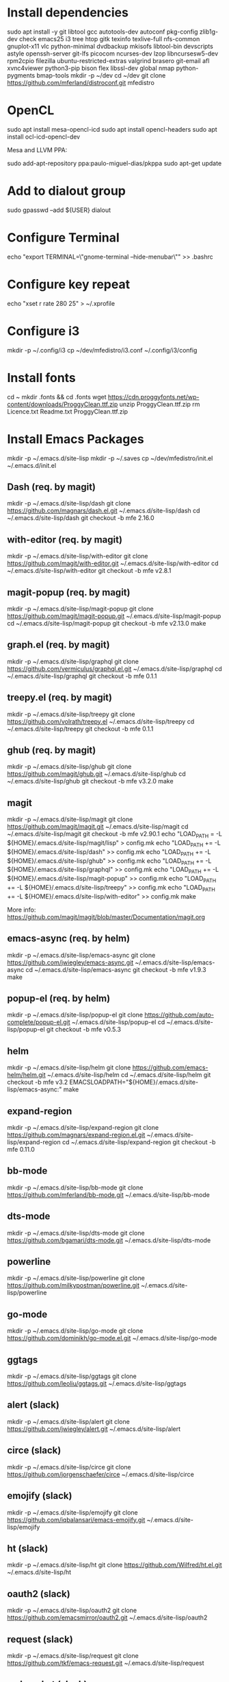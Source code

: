 * Install dependencies

sudo apt install -y git libtool gcc autotools-dev autoconf pkg-config zlib1g-dev check emacs25 i3 tree htop gitk texinfo texlive-full nfs-common gnuplot-x11 vlc python-minimal dvdbackup mkisofs libtool-bin devscripts astyle openssh-server git-lfs picocom ncurses-dev lzop libncursesw5-dev rpm2cpio filezilla ubuntu-restricted-extras valgrind brasero git-email afl xvnc4viewer python3-pip bison flex libssl-dev global nmap python-pygments bmap-tools
mkdir -p ~/dev
cd ~/dev
git clone https://github.com/mferland/distroconf.git mfedistro

* OpenCL

sudo apt install mesa-opencl-icd
sudo apt install opencl-headers
sudo apt install ocl-icd-opencl-dev

Mesa and LLVM PPA:

sudo add-apt-repository ppa:paulo-miguel-dias/pkppa
sudo apt-get update

* Add to dialout group

sudo gpasswd --add ${USER} dialout

* Configure Terminal

echo "export TERMINAL=\"gnome-terminal --hide-menubar\"" >> .bashrc

* Configure key repeat

echo "xset r rate 280 25" > ~/.xprofile

* Configure i3

mkdir -p ~/.config/i3
cp ~/dev/mfedistro/i3.conf ~/.config/i3/config

* Install fonts

cd ~
mkdir .fonts && cd .fonts
wget https://cdn.proggyfonts.net/wp-content/downloads/ProggyClean.ttf.zip
unzip ProggyClean.ttf.zip
rm Licence.txt Readme.txt ProggyClean.ttf.zip

* Install Emacs Packages

mkdir -p ~/.emacs.d/site-lisp
mkdir -p ~/.saves
cp ~/dev/mfedistro/init.el ~/.emacs.d/init.el

** Dash (req. by magit)

mkdir -p ~/.emacs.d/site-lisp/dash
git clone https://github.com/magnars/dash.el.git ~/.emacs.d/site-lisp/dash
cd ~/.emacs.d/site-lisp/dash
git checkout -b mfe 2.16.0

** with-editor (req. by magit)

mkdir -p ~/.emacs.d/site-lisp/with-editor
git clone https://github.com/magit/with-editor.git ~/.emacs.d/site-lisp/with-editor
cd ~/.emacs.d/site-lisp/with-editor
git checkout -b mfe v2.8.1

** magit-popup (req. by magit)

mkdir -p ~/.emacs.d/site-lisp/magit-popup
git clone https://github.com/magit/magit-popup.git ~/.emacs.d/site-lisp/magit-popup
cd ~/.emacs.d/site-lisp/magit-popup
git checkout -b mfe v2.13.0
make

** graph.el (req. by magit)

mkdir -p ~/.emacs.d/site-lisp/graphql
git clone https://github.com/vermiculus/graphql.el.git ~/.emacs.d/site-lisp/graphql
cd ~/.emacs.d/site-lisp/graphql
git checkout -b mfe 0.1.1

** treepy.el (req. by magit)

mkdir -p ~/.emacs.d/site-lisp/treepy
git clone https://github.com/volrath/treepy.el ~/.emacs.d/site-lisp/treepy
cd ~/.emacs.d/site-lisp/treepy
git checkout -b mfe 0.1.1

** ghub (req. by magit)

mkdir -p ~/.emacs.d/site-lisp/ghub
git clone https://github.com/magit/ghub.git ~/.emacs.d/site-lisp/ghub
cd ~/.emacs.d/site-lisp/ghub
git checkout -b mfe v3.2.0
make

** magit

mkdir -p ~/.emacs.d/site-lisp/magit
git clone https://github.com/magit/magit.git ~/.emacs.d/site-lisp/magit
cd ~/.emacs.d/site-lisp/magit
git checkout -b mfe v2.90.1
echo "LOAD_PATH = -L ${HOME}/.emacs.d/site-lisp/magit/lisp" > config.mk
echo "LOAD_PATH += -L ${HOME}/.emacs.d/site-lisp/dash" >> config.mk
echo "LOAD_PATH += -L ${HOME}/.emacs.d/site-lisp/ghub" >> config.mk
echo "LOAD_PATH += -L ${HOME}/.emacs.d/site-lisp/graphql" >> config.mk
echo "LOAD_PATH += -L ${HOME}/.emacs.d/site-lisp/magit-popup" >> config.mk
echo "LOAD_PATH += -L ${HOME}/.emacs.d/site-lisp/treepy" >> config.mk
echo "LOAD_PATH += -L ${HOME}/.emacs.d/site-lisp/with-editor" >> config.mk
make

More info:
https://github.com/magit/magit/blob/master/Documentation/magit.org

** emacs-async (req. by helm)

mkdir -p ~/.emacs.d/site-lisp/emacs-async
git clone https://github.com/jwiegley/emacs-async.git ~/.emacs.d/site-lisp/emacs-async
cd ~/.emacs.d/site-lisp/emacs-async
git checkout -b mfe v1.9.3
make

** popup-el (req. by helm)

mkdir -p ~/.emacs.d/site-lisp/popup-el
git clone https://github.com/auto-complete/popup-el.git ~/.emacs.d/site-lisp/popup-el
cd ~/.emacs.d/site-lisp/popup-el
git checkout -b mfe v0.5.3

** helm

mkdir -p ~/.emacs.d/site-lisp/helm
git clone https://github.com/emacs-helm/helm.git ~/.emacs.d/site-lisp/helm
cd ~/.emacs.d/site-lisp/helm
git checkout -b mfe v3.2
EMACSLOADPATH="${HOME}/.emacs.d/site-lisp/emacs-async:" make

** expand-region

mkdir -p ~/.emacs.d/site-lisp/expand-region
git clone https://github.com/magnars/expand-region.el.git ~/.emacs.d/site-lisp/expand-region
cd ~/.emacs.d/site-lisp/expand-region
git checkout -b mfe 0.11.0

** bb-mode

mkdir -p ~/.emacs.d/site-lisp/bb-mode
git clone https://github.com/mferland/bb-mode.git ~/.emacs.d/site-lisp/bb-mode

** dts-mode

mkdir -p ~/.emacs.d/site-lisp/dts-mode
git clone https://github.com/bgamari/dts-mode.git ~/.emacs.d/site-lisp/dts-mode

** powerline

mkdir -p ~/.emacs.d/site-lisp/powerline
git clone https://github.com/milkypostman/powerline.git ~/.emacs.d/site-lisp/powerline

** go-mode

mkdir -p ~/.emacs.d/site-lisp/go-mode
git clone https://github.com/dominikh/go-mode.el.git ~/.emacs.d/site-lisp/go-mode

** ggtags

mkdir -p ~/.emacs.d/site-lisp/ggtags
git clone https://github.com/leoliu/ggtags.git ~/.emacs.d/site-lisp/ggtags

** alert (slack)

mkdir -p ~/.emacs.d/site-lisp/alert
git clone https://github.com/jwiegley/alert.git ~/.emacs.d/site-lisp/alert

** circe (slack)

mkdir -p ~/.emacs.d/site-lisp/circe
git clone https://github.com/jorgenschaefer/circe ~/.emacs.d/site-lisp/circe

** emojify (slack)

mkdir -p ~/.emacs.d/site-lisp/emojify
git clone https://github.com/iqbalansari/emacs-emojify.git ~/.emacs.d/site-lisp/emojify

** ht (slack)

mkdir -p ~/.emacs.d/site-lisp/ht
git clone https://github.com/Wilfred/ht.el.git ~/.emacs.d/site-lisp/ht

** oauth2 (slack)

mkdir -p ~/.emacs.d/site-lisp/oauth2
git clone https://github.com/emacsmirror/oauth2.git ~/.emacs.d/site-lisp/oauth2

** request (slack)

mkdir -p ~/.emacs.d/site-lisp/request
git clone https://github.com/tkf/emacs-request.git ~/.emacs.d/site-lisp/request

** websocket (slack)

mkdir -p ~/.emacs.d/site-lisp/websocket
git clone https://github.com/ahyatt/emacs-websocket.git ~/.emacs.d/site-lisp/websocket

** slack

mkdir -p ~/.emacs.d/site-lisp/slack
git clone https://github.com/yuya373/emacs-slack.git ~/.emacs.d/site-lisp/slack

Follow instructions at: https://github.com/yuya373/emacs-slack#how-to-get-token-the-harder-yet-officially-sanctioned-way

*** Token

Open and sign into the slack customization page,
e.g. https://my.slack.com/customize, right click anywhere > inspect
element. Open the console and paste:

window.prompt("your api token is: ", TS.boot_data.api_token)

** yaml

mkdir -p ~/.emacs.d/site-lisp/yaml-mode
git clone https://github.com/yoshiki/yaml-mode.git ~/.emacs.d/site-lisp/yaml-mode

* Install Emacs Server

mkdir -p ~/.config/systemd/user
cp ~/dev/mfedistro/emacs.service ~/.config/systemd/user
systemctl --user enable emacs

mkdir -p ~/bin
cp ~/dev/mfedistro/edit ~/bin/edit
chmod 755 ~/bin/edit
echo "export EDITOR=~/bin/edit" >> ~/.bashrc

cp ~/dev/mfedistro/lock ~/bin/lock
chmod 755 ~/bin/lock

* Weechat

sudo apt-get install dirmngr gpg-agent apt-transport-https
sudo apt-key adv --keyserver hkps://keys.openpgp.org --recv-keys 11E9DE8848F2B65222AA75B8D1820DB22A11534E
echo "deb https://weechat.org/ubuntu bionic main" | sudo tee /etc/apt/sources.list.d/weechat.list
echo "deb-src https://weechat.org/ubuntu bionic main" | sudo tee -a /etc/apt/sources.list.d/weechat.list
sudo apt-get update
sudo apt-get install weechat-curses weechat-plugins weechat-python weechat-perl

mkdir -p ~/.weechat/python/autoload
cd ~/.weechat/python
curl -O https://raw.githubusercontent.com/wee-slack/wee-slack/master/wee_slack.py
ln -s ../wee_slack.py autoload

See: https://github.com/wee-slack/wee-slack#3-start-weechat

* Configure NFS mounts

mkdir -p ~/nas/doc
mkdir -p ~/nas/download
mkdir -p ~/nas/music
mkdir -p ~/nas/picture
mkdir -p ~/nas/video

export TMPFILE=$(mktemp)
echo "" >> $TMPFILE
echo "# local network mounts" >> $TMPFILE
for m in doc download music picture video; do echo "freenas.doom.priv:/mnt/mfe/${m} /home/marc/nas/${m} nfs rsize=8192,wsize=8192,timeo=14,intr 0 0" >> $TMPFILE; done;
sudo -E /bin/sh -c "cat $TMPFILE >> /etc/fstab"

* Xmodmap

echo "clear Mod4" > ~/.Xmodmap
echo "add Mod4 = Muhenkan" >> ~/.Xmodmap

* IBus

ibus-setup
# set shortcut to <Ctrl> <Shift> <Super> space
# Show property panel: Hide automatically
# Add French Canadian keyboard and US English
# uncheck "Use system keyboard layout"
# Note: make sure keyboard dip switch are: 001010

* VirtualBox

echo "deb http://download.virtualbox.org/virtualbox/debian bionic contrib" | sudo tee -a /etc/apt/sources.list
wget -q https://www.virtualbox.org/download/oracle_vbox_2016.asc -O- | sudo apt-key add -
sudo apt-get update
sudo apt-get install -y virtualbox-5.2
sudo apt-get install -y dkms

** Install symlink to ~/mnt

cd
mkdir VirtualBox\ VMs
ln -sf /home/marc/mnt/VirtualBox\ VMs/ VirtualBox\ VMs

** Install Extension Pack (for USB2-3 support)

NOTE: Check the latest version first.

wget https://download.virtualbox.org/virtualbox/5.2.32/Oracle_VM_VirtualBox_Extension_Pack-5.2.32.vbox-extpack
sudo VBoxManage extpack install --replace Oracle_VM_VirtualBox_Extension_Pack-5.2.32.vbox-extpack
sudo usermod -aG vboxusers marc
rm Oracle_VM_VirtualBox_Extension_Pack-5.2.32.vbox-extpack
reboot

** Disable auto capture

Auto capture prevents me from switching desktop when the focus is on
the VirtualBox window.

- File -> Preferences
- Input
- Uncheck 'Auto Capture Keyboard'

* Vagrant

wget https://releases.hashicorp.com/vagrant/2.2.5/vagrant_2.2.5_x86_64.deb
sudo dpkg -i vagrant_2.2.5_x86_64.deb
rm vagrant_2.2.5_x86_64.deb

* Skype

Go to: https://www.skype.com/en/get-skype/
sudo dpkg -i skypeforlinux-64.deb

* NXP Pins Tool

Go to: https://www.nxp.com/pages/pins-tool-for-i.mx-application-processors:PINS-TOOL-IMX?tab=Design_Tools_Tab
sudo dpkg -i pins-tool-for-imx-processors-v5-1_amd64.deb

* Install ssh key pair
* Spotify

sudo apt-key adv --keyserver hkp://keyserver.ubuntu.com:80 --recv-keys 931FF8E79F0876134EDDBDCCA87FF9DF48BF1C90
echo deb http://repository.spotify.com stable non-free | sudo tee /etc/apt/sources.list.d/spotify.list
sudo apt-get update
sudo apt-get install -y spotify-client

* Docker

sudo apt-get update
sudo apt-get install -y apt-transport-https ca-certificates curl software-properties-common
curl -fsSL https://download.docker.com/linux/ubuntu/gpg | sudo apt-key add -
sudo apt-key fingerprint 0EBFCD88
# Note: Artful package still not available, this is why I'm using zesty
sudo add-apt-repository "deb [arch=amd64] https://download.docker.com/linux/ubuntu zesty stable"
sudo apt-get update
sudo apt-get install -y docker-ce
# test
sudo docker run hello-world

* i3status

mkdir -p ~/.config/i3status/
cp ~/dev/mfedistro/i3status.conf ~/.config/i3status/config

* libdvdcss

sudo apt-get install libdvd-pkg
sudo dpkg-reconfigure libdvd-pkg

* Terminal

Monospace Regular 12

* git

git config --global user.name "Marc Ferland"
git config --global user.email marc.ferland@gmail.com
git config --global sendemail.from "ferlandm@amotus.ca"
git config --global sendemail.smtpuser "marc.ferland@gmail.com"
git config --global sendemail.smtpserver "smtp.googlemail.com"
git config --global sendemail.smtpencryption tls
git config --global sendemail.smtpserverport 587

* dput

touch ~/.dput.cf
echo "[mentors]" >> ~/.dput.cf
echo "fqdn = mentors.debian.net" >> ~/.dput.cf
echo "incoming = /upload" >> ~/.dput.cf
echo "method = http" >> ~/.dput.cf
echo "allow_unsigned_uploads = 0" >> ~/.dput.cf
echo "progress_indicator = 2" >> ~/.dput.cf
echo "# Allow uploads for UNRELEASED packages" >> ~/.dput.cf
echo "allowed_distributions = .*" >> ~/.dput.cf

* gpg

gpg --import ~/nas/??/mykey_pub.gpg
gpg --allow-secret-key-import --import ~/mykey_sec.gpg
gpg --list-keys

* BACKUP

** GPG

gpg --list-keys
gpg --output mykey_pub.gpg --armor --export KEY
gpg --output mykey_sec.gpg --armor --export-secret-key KEY
cp mykey_*.gpg ~/nas/??

** SSH

cp -a ~/.ssh ~/nas/??
>>>>>>> Add more stuff

** Firefox

Export bookmarks.

* WORK

mkdir ~/mnt
sudo mount /dev/sdb1 ./mnt
sudo chmod 755 ./mnt
echo "/dev/sdb1 /home/marc/mnt ext4 rw,exec 0 0" | sudo tee -a /etc/fstab
